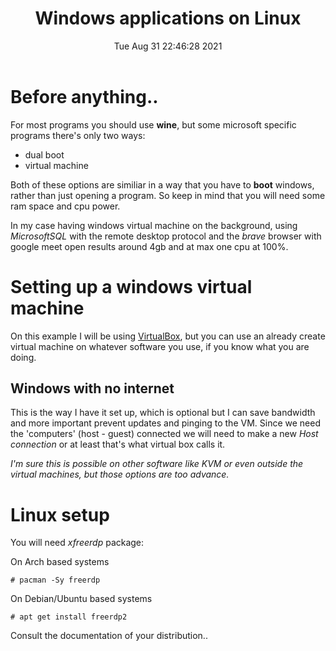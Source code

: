 #+title: Windows applications on Linux
#+date: Tue Aug 31 22:46:28 2021

* Before anything..
For most programs you should use *wine*, but some microsoft specific programs there's only two ways:
- dual boot
- virtual machine
Both of these options are similiar in a way that you have to *boot* windows, rather than just opening a program.
So keep in mind that you will need some ram space and cpu power.
# todo, add a ss and narrow the ram/cpu usage down
In my case having windows virtual machine on the background, using /MicrosoftSQL/ with the remote desktop protocol and the /brave/ browser with google meet open results around 4gb and at max one cpu at 100%.
* Setting up a windows virtual machine
On this example I will be using [[http://virtualbox.org][VirtualBox]], but you can use an already create
virtual machine on whatever software you use, if you know what you are doing.

** Windows with no internet
This is the way I have it set up, which is optional but I can save bandwidth and
more important prevent updates and pinging to the VM. Since we need the
'computers' (host - guest) connected we will need to make a new /Host connection/
or at least that's what virtual box calls it.


/I'm sure this is possible on other software like KVM or even outside the/
/virtual machines, but those options are too advance./

# steps with pics

*  Linux setup
You will need /xfreerdp/ package:


On Arch based systems
: # pacman -Sy freerdp

On Debian/Ubuntu based systems
: # apt get install freerdp2

Consult the documentation of your distribution..
